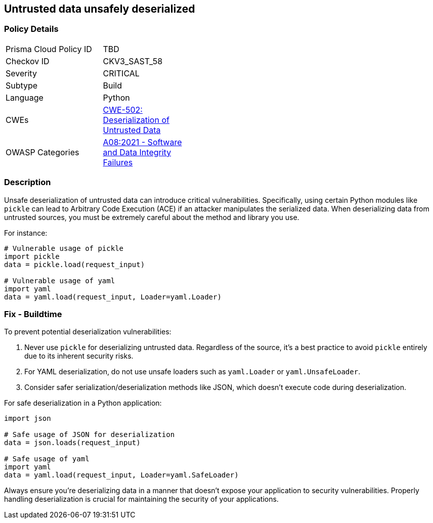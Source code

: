 == Untrusted data unsafely deserialized

=== Policy Details

[width=45%]
[cols="1,1"]
|=== 
|Prisma Cloud Policy ID 
| TBD

|Checkov ID 
|CKV3_SAST_58

|Severity
|CRITICAL

|Subtype
|Build

|Language
|Python

|CWEs
|https://cwe.mitre.org/data/definitions/502.html[CWE-502: Deserialization of Untrusted Data]

|OWASP Categories
|https://owasp.org/www-project-top-ten/A08_2017-Insecure_Deserialization[A08:2021 - Software and Data Integrity Failures]

|=== 

=== Description

Unsafe deserialization of untrusted data can introduce critical vulnerabilities. Specifically, using certain Python modules like `pickle` can lead to Arbitrary Code Execution (ACE) if an attacker manipulates the serialized data. When deserializing data from untrusted sources, you must be extremely careful about the method and library you use.

For instance:

[source,python]
----
# Vulnerable usage of pickle
import pickle
data = pickle.load(request_input)

# Vulnerable usage of yaml
import yaml
data = yaml.load(request_input, Loader=yaml.Loader)
----

=== Fix - Buildtime

To prevent potential deserialization vulnerabilities:

1. Never use `pickle` for deserializing untrusted data. Regardless of the source, it's a best practice to avoid `pickle` entirely due to its inherent security risks.
2. For YAML deserialization, do not use unsafe loaders such as `yaml.Loader` or `yaml.UnsafeLoader`.
3. Consider safer serialization/deserialization methods like JSON, which doesn't execute code during deserialization.

For safe deserialization in a Python application:

[source,python]
----
import json

# Safe usage of JSON for deserialization
data = json.loads(request_input)

# Safe usage of yaml
import yaml
data = yaml.load(request_input, Loader=yaml.SafeLoader)
----

Always ensure you're deserializing data in a manner that doesn't expose your application to security vulnerabilities. Properly handling deserialization is crucial for maintaining the security of your applications.
